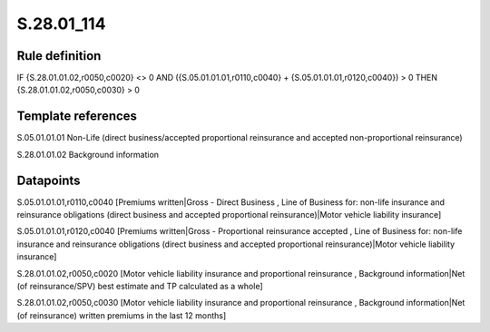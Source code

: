 ===========
S.28.01_114
===========

Rule definition
---------------

IF {S.28.01.01.02,r0050,c0020} <> 0 AND ({S.05.01.01.01,r0110,c0040} + {S.05.01.01.01,r0120,c0040}) > 0  THEN {S.28.01.01.02,r0050,c0030} > 0


Template references
-------------------

S.05.01.01.01 Non-Life (direct business/accepted proportional reinsurance and accepted non-proportional reinsurance)

S.28.01.01.02 Background information


Datapoints
----------

S.05.01.01.01,r0110,c0040 [Premiums written|Gross - Direct Business , Line of Business for: non-life insurance and reinsurance obligations (direct business and accepted proportional reinsurance)|Motor vehicle liability insurance]

S.05.01.01.01,r0120,c0040 [Premiums written|Gross - Proportional reinsurance accepted , Line of Business for: non-life insurance and reinsurance obligations (direct business and accepted proportional reinsurance)|Motor vehicle liability insurance]

S.28.01.01.02,r0050,c0020 [Motor vehicle liability insurance and proportional reinsurance , Background information|Net (of reinsurance/SPV) best estimate and TP calculated as a whole]

S.28.01.01.02,r0050,c0030 [Motor vehicle liability insurance and proportional reinsurance , Background information|Net (of reinsurance) written premiums in the last 12 months]



